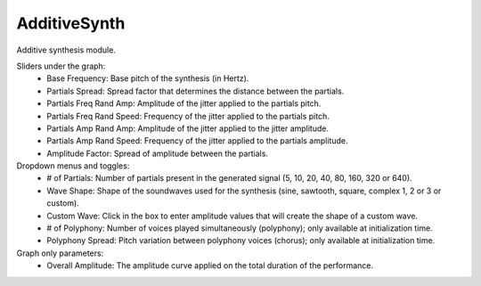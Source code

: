 AdditiveSynth
==============

Additive synthesis module.

.. image:: /images/Parametres_AddSynth.png

Sliders under the graph:
    - Base Frequency: Base pitch of the synthesis (in Hertz).
    - Partials Spread: Spread factor that determines the distance between the partials.
    - Partials Freq Rand Amp: Amplitude of the jitter applied to the partials pitch.
    - Partials Freq Rand Speed: Frequency of the jitter applied to the partials pitch.
    - Partials Amp Rand Amp: Amplitude of the jitter applied to the jitter amplitude.
    - Partials Amp Rand Speed: Frequency of the jitter applied to the partials amplitude.
    - Amplitude Factor: Spread of amplitude between the partials.

Dropdown menus and toggles:
    - # of Partials: Number of partials present in the generated signal (5, 10, 20, 40, 80, 160, 320 or 640).
    - Wave Shape: Shape of the soundwaves used for the synthesis (sine, sawtooth, square, complex 1, 2 or 3 or custom).
    - Custom Wave: Click in the box to enter amplitude values that will create the shape of a custom wave.
    - # of Polyphony: Number of voices played simultaneously (polyphony); only available at initialization time.
    - Polyphony Spread: Pitch variation between polyphony voices (chorus); only available at initialization time.

Graph only parameters:
    - Overall Amplitude: The amplitude curve applied on the total duration of the performance.
